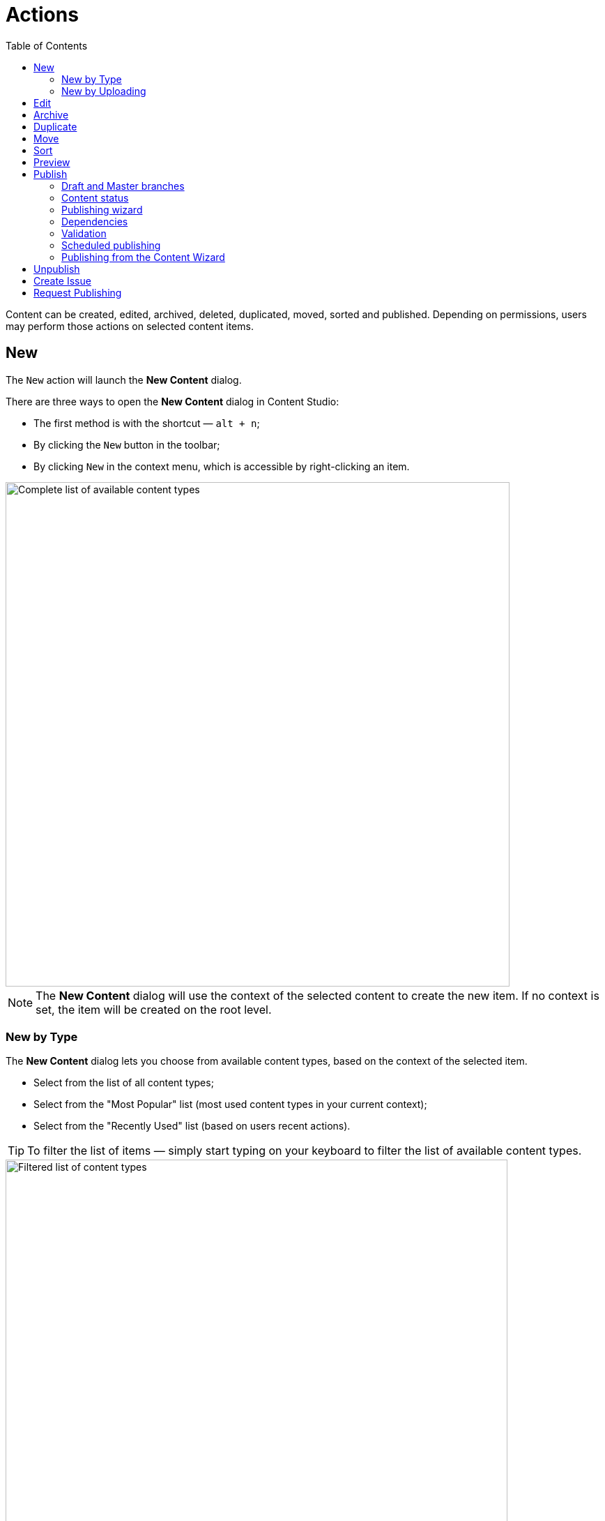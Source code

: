 = Actions
:toc: right
:imagesdir: actions/images

Content can be created, edited, archived, deleted, duplicated, moved, sorted and published. Depending on permissions, users may perform those actions on selected content items.


== New

The `New` action will launch the *New Content* dialog.

There are three ways to open the *New Content* dialog in Content Studio:

* The first method is with the shortcut — `alt + n`;
* By clicking the `New` button in the toolbar;
* By clicking `New` in the context menu, which is accessible by right-clicking an item.

image::dialog-new.png[Complete list of available content types,723w]

NOTE: The *New Content* dialog will use the context of the selected content to create the new item. If no context is set, the item will be created on the root level.


=== New by Type

The *New Content* dialog lets you choose from available content types, based on the context of the selected item.

* Select from the list of all content types;
* Select from the "Most Popular" list (most used content types in your current context);
* Select from the "Recently Used" list (based on users recent actions).

TIP: To filter the list of items — simply start typing on your keyboard to filter the list of available content types.

image::dialog-new-search.png[Filtered list of content types,720w]

Once a content type is selected, a new item is created, and the content editor is launched in a new tab.


=== New by Uploading

Create file-based content aka "media" from the new content dialog by uploading.
There are two ways to upload files:

* Click the upload icon placed in the top right of the dialog;
* Drag'n drop — also supports bulk uploading.

image::dialog-new-media.png[Drag'n drop to create media content from files,721w]

NOTE: When uploading files, the underlying content type is automatically detected from the file type file uploaded.


== Edit

`Edit` action will open the *Content Wizard* for editing selected content items in a new tab.
If multiple items are selected, then the action will open a browser tab for each one.

There are four ways to open content for edit in Content Studio:

* The first method is with the shortcut — `⌘ + e` (`ctrl + e` for Windows);
* By clicking the `Edit` button in the toolbar;
* By double-clicking the item in the grid;
* By clicking `Edit` in the context menu, which is accessible by right-clicking an item.


== Archive

`Archive` action will open the *Archive item(s)* dialog for selected content to move it to the "Archive".

There are three ways to open the *Archive item(s)* dialog in Content Studio:

* The first method is with the shortcut — `⌘ + del` (`ctrl + del` for Windows);
* By clicking the `Archive` button in the toolbar;
* By selecting `Archive` from the context menu, which is accessible by right-clicking an item.

TIP: If you want to delete content rather than move it to archive, you can do that by selecting *Delete" from the
button dropdown in the *Archive item(s)* dialog.

IMPORTANT: Online content will instantly go offline after archiving or deleting.

image::dialog-archive.png[Archive item(s) dialog, 1216w]

If any of the items in the dialog has an inbound dependency (is referenced by another content), a warning will be shown on top of the dialog and the action button will be disabled. User can either click "Ignore inbound references" link to ignore the warning and proceed with archiving/deletion, or click "Show references" link for every referenced item and remove the references (the dialog will be automatically refreshed).

image::dialog-archive-references.png[Reference check in the Archive item(s) dialog, 935w]


== Duplicate

The `Duplicate` action will launch the *Duplicate content* dialog for the selected content.

There are two ways to open this dialog in Content Studio:

* By clicking the `Duplicate` button in the toolbar;
* By clicking `Duplicate` in the context menu, which is accessible by right-clicking an item.

In the dialog, you can choose whether child items of selected content(s) should also be duplicated or not by pressing the tree icon to the left of the content. Pressing the "Duplicate" button in the dialog will trigger the duplicate operation which will be visualized by a progress bar if the process is taking more than a few seconds. Duplicates will get a new id and path names will be postfixed with `-copy` or `-copy-*` with a number instead of an asterisk starting with `2` if it is not the first copy.

image::dialog-duplicate.png[Duplicate items and chidren, 727w]

NOTE: When the `Duplicate` button is clicked from inside the Content Wizard, only the current item will be selected in the dialog.


== Move

The `Move` action will launch the *Move item(s) with children* dialog for the selected content.

There are several ways to move content inside Content Studio:

* By selecting one or several content items in the Content Navigator and clicking the `Move` button in the toolbar;
* By selecting `Move` in the context menu, which is accessible by right-clicking an item in the Content Navigator;
* By clicking the "Move" button in the toolbar of the Content Wizard (only the current item will be moved then).

This action moves the selected item(s) with all children and current permissions to a different location in the content hierarchy. Type inside the modal dialog's input to search for a new parent content, or use the dropdown arrow to find a new parent content where the selected item(s) will be moved under.

TIP: There's a special item at the top of the dropdown's list called "Project root". Select it if you want to move the selected item(s) to the root of the content project.

image::dialog-move.png[Move items by selecting target parent, 980w]

NOTE: Current parent of the selected item and the item itself will be disabled inside the Mode dialog's dropdown.

Once the items are moved a notification will pop up at the bottom of the page. If the items were moved from the Content Navigator, this notification will contain the new parent's path which can be clicked to locate and expand the new parent item in the Content Navigator to help the user quickly find the moved item(s) in their new location.

image::notification-move.png[Notification showing the item was moved, 672w]

== Sort

The `Sort` action will launch the *Sort items* dialog for the selected content.

There are two ways to open this dialog in Content Studio:

* By clicking the `Sort` button in the toolbar;
* By clicking `Sort` in the context menu, which is accessible by right-clicking an item.

Child items of any content can be sorted in a number of ways through the *Sort items* dialog.

The default sorting is by the *Modified date* in descending order.

You can sort items in ascending or descending order by Modified date, Created date, Display name or Publish date. Children can also be manually sorted by simply dragging them in the *Sort items* dialog.

image::dialog-sort.png[Set default sorting order for items in the tree, 730w]

Once items are sorted, the parent content will have an arrow in the browse view tree grid pointed up or down to denote ascending or descending. If the content is manually sorted, an icon with three horizontal bars will appear.

Clicking the bars or arrow icon will open the *Sort items* dialog.

In the image below, `/Posts/Featured Image` is sorted by Display name in ascending order, `/Posts/Gotham Sure Is A Big Town` is sorted by Published date in ascending order, and `/Posts` has custom sorting.

image::dialog-sort-grid.png[Sorting info is visible in the tree structure, 741w]


== Preview

The `Preview` action will open and render a selected Site or Page in the new tab.

There are two ways to open this dialog in Content Studio:

* By clicking the `Preview` button in the toolbar;
* By clicking `Preview` in the context menu, which is accessible by right-clicking an item.


== Publish

Publishing is a simple but important concept for working with content in Enonic XP. The basic concept of publishing is that it makes content available online. Before a content item can be published, it has to be *marked as ready* for publishing.

The `Publish` action will open the *Publishing Wizard* dialog for the selected content.

There are three ways to open the *Publishing Wizard* dialog in Content Studio:

* Via keyboard shortcut — `⌘ + alt + p` (`ctrl + alt + p` for Windows)
* By using the `Publish` button in the toolbar
* By right-clicking an item in the Content Navigator and selecting `Publish` from the context menu

image::dialog-publish-button.png[Publish actions, 302w]

The Publish button in the toolbar has a dropdown menu with various actions for currently selected item(s).

 * <<workflow#ready_for_publishing,*Mark as ready*>> (only for content in progress) will mark selected item(s) as ready. This action will automatically open the Publishing dialog.
 * *Publish* will open the Publishing dialog for the selected item(s)
 * <<#_publish-tree,*Publish Tree*>> will open the same dialog but will include all the selected items' children and dependencies
 * <<#_unpublish,*Unpublish*>> (available only for published item(s)) will open the *Unpublish* dialog
 * <<workflow#publish_request,*Request Publishing*>>  (available only for unpublished item(s))
 * <<#_create-issue,*Create Task*>> will open the *New Task* dialog.

NOTE: Default action of the toolbar button is always the first available action from the dropdown menu.

=== Draft and Master branches

Content created in Content Studio will originally be created in the *draft* branch with status `New` and workflow state `In progress`.
This content in the *draft* branch can be edited and previewed until it is ready to be `Published`.
Every time a content is saved with changes, a new version is created.

When a content is published, the active version is copied from the *draft* branch to the *master* branch.
Only content in the *master* branch can be accessed by users outside of Content Studio, subject to the contents security settings.

=== Content status

Published content will have the status `Published` while content that has not yet been published will show either as `New`
(if it has never been published) or `Unpublished` (if it was published and then unpublished).
When changes to a published content are saved, the new version becomes the active version in the `draft` branch,
but the active version in the `master` branch remains unchanged. The status of the new active version will be `Modified` and this content
will have to be published again for the changes to go online. In other words, each publishing operations overwrites the active version in the
`master` branch with the active version from the `draft` branch.

A content can either be archived or instantly deleted in the <<#archive,*Archive*>> dialog. In both cases the content will be taken offline (deleted from the `master` branch), if it's currently published.
Upon instant deletion the content will be instantly removed from both the `draft` and the `master` branches, making it inaccessible online.
Archived items will be moved under the special `/archive` node where they can be restored from.

=== Publishing wizard

Content is published through the *Publishing Wizard* dialog. When a content is selected for publishing, its parents and all the related content
will be published along with it. For example, in the image below, a content named "_March madness_" was selected for publishing.
This post has two related *Category* content items (_/parent_ and _/parent/first-child-category_) and one related *Author* item (_/authors/michael-lazell_).
Therefore, these two categories and the author are automatically included in the list of items to be published, and all the ascendants of the dependent items will also be included.
Total number of items that will be published is displayed on the *Publish Now* button.

TIP: The Calendar icon next to the "Publish Now" button enables <<#_scheduled-publishing,Scheduled Publishing>> of the selected content.

NOTE: If current user is missing publishing permissions for selected item(s), the "*Publish All*" button will be replaced with "*Request Publishing*"
(read more about publish requests <<workflow#publish_request,here>>).

=== Dependencies

Child items of the content selected for publishing can be added to the publishing batch by clicking the tree icon to the left of the content.

Optional dependencies & child items can be excluded from the publishing batch using checkboxes in the dependency list. Confirm your changes by clicking the "Apply" button in the toolbar. Sometimes the checkbox is disabled, this means that the item cannot be excluded, either because it's an inbound dependency required for publishing of the originally selected item(s), or it has its children in the list (and child items cannot be published without publishing all of their ascendants). In the latter case, exclude the children first, apply the changes and then parents will be automatically removed.

TIP: If you want to add back dependent items excluded by mistake, click *Show excluded* link above the list and all excluded items will reappear in the list. Select the items you want to put back, and click "Apply".

image::dialog-publish-excluded.png[Publishing wizard with excluded dependencies, 934w]

TIP: It's possible to overrule the default behaviour of automatic inclusion of all the dependencies by using the Content Studio's <<config#exclude_optional_dependencies, config file>>.
In this special mode only the mandatory dependencies will be auto-included, the optional ones will be auto-excluded and can be included manually.

image::dialog-publish-auto-excluded.png[Auto-excluded dependencies, 747w]

=== Validation

Content Studio has a built-in validation which ensures that items to be published are valid, ready for publishing and are allowed to be published by current user.

image::dialog-publish-invalid.png[Invalid state blocks publishing, 938w]

If the list of items to be published contains invalid items or items that are still in the "In progress" workflow state or items that current user is not allowed to publish, the warning section will be shown on top of the dialog, displaying all failed validation checks. The "Publish" button will then be disabled and "problematic" items will be shown on top of the list.

User can use links next to each validation check to exclude these items from the publication. All the validation checks will be re-run on every change of the publication contents.

NOTE: Some items might be required for publication and cannot be excluded (like parent items, dependencies etc).

If all the checks have successfully passed, the "Publish" button will be enabled and the warning section will say that everything is ready for publishing.

image::dialog-publish-valid.png[Valid items enables publishing, 940w]

TIP: Use "Mark as ready" link up in the status bar to mark all in-progress items as ready for publishing.

=== Scheduled publishing

The Calendar icon in the *Publishing Wizard* dialog will open a section on top of the dialog where you can schedule the period of time
when the content should be online. "Publish Now" button will then change its label to "Schedule". By default, "Online from" is set to "Now" (content goes online immediately), and only "Online to" needs to be set.

image::publishing-wizard-schedule.png[Optionally schedule publish from and to, 937w]

NOTE: Only offline items will be scheduled. All other changes will be published immediately.

=== Publishing from the Content Wizard

When the `Publish` button is clicked from inside the Content Wizard, only the currently opened item will be selected in the dialog.

== Unpublish

Currently published content can be taken offline with the "Unpublish" feature.
All the content’s descendants will be listed and unpublished along with the selected content.
The total number of content items that will be taken offline will appear on the red `Unpublish` button at the bottom of the dialog.

There are two ways to open this dialog in Content Studio:

* By clicking the `Unpublish` option button in the toolbar (it will replace the `Publish` button for the published content, otherwise it can be found in the publish menu dropdown, next to the `Publish` button);
* By selecting `Unpublish` from the context menu, which is accessible by right-clicking an item, where it will replace `Publish` option for the published content.

Unpublishing a published content that is marked for deletion will first take it offline and then delete it.

image::dialog-unpublish.png[Unpublish items and children, 934w]

NOTE: Just like with deletion, you will be asked to confirm the Unpublish action by entering the total number of items to be unpublished.


If any of the items in the dialog has a *published* inbound dependency (is referenced by another *published* content), a warning will be shown on top of the dialog and the action button will be disabled. User can either click "Ignore inbound references" link to ignore the warning and proceed with unpublishing, or click "Show references" link for every referenced item, remove the references and publish the changes.

image::dialog-unpublish-references.png[Reference check in the Unpublish dialog, 754w]


== Create Issue

NOTE: In-depth reference on the issues can be found in the separate <<issues#,chapter>>.

== Request Publishing

This action will replace "Publish" for a user that doesn't have sufficient publishing permissions for a content item.

NOTE: In-depth reference on the publish requests can be found <<workflow#publish_request,here>>.
